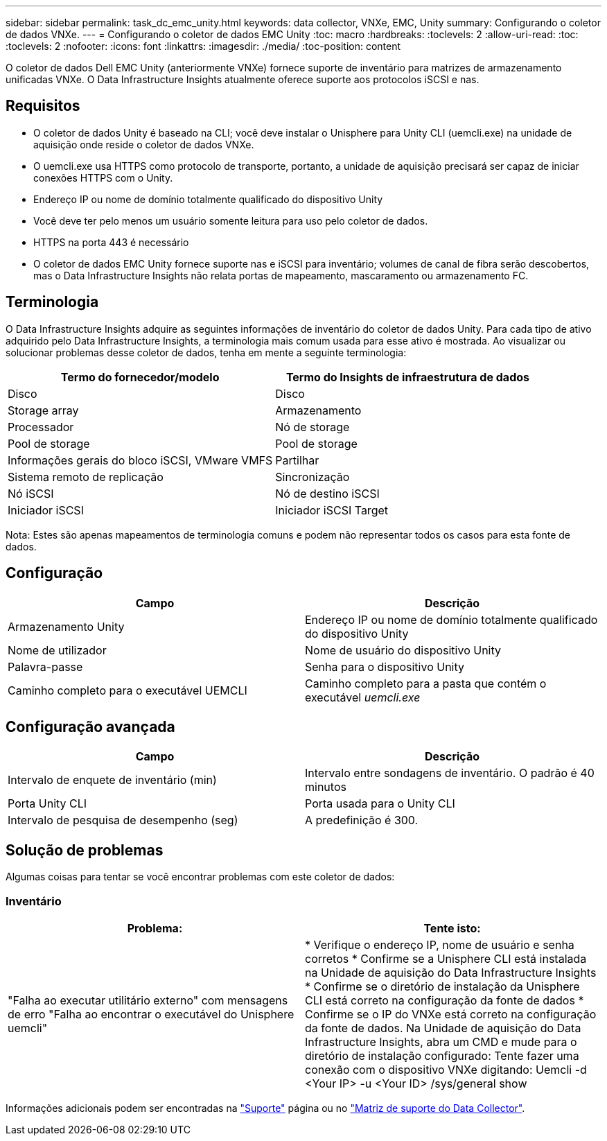 ---
sidebar: sidebar 
permalink: task_dc_emc_unity.html 
keywords: data collector, VNXe, EMC, Unity 
summary: Configurando o coletor de dados VNXe. 
---
= Configurando o coletor de dados EMC Unity
:toc: macro
:hardbreaks:
:toclevels: 2
:allow-uri-read: 
:toc: 
:toclevels: 2
:nofooter: 
:icons: font
:linkattrs: 
:imagesdir: ./media/
:toc-position: content


[role="lead"]
O coletor de dados Dell EMC Unity (anteriormente VNXe) fornece suporte de inventário para matrizes de armazenamento unificadas VNXe. O Data Infrastructure Insights atualmente oferece suporte aos protocolos iSCSI e nas.



== Requisitos

* O coletor de dados Unity é baseado na CLI; você deve instalar o Unisphere para Unity CLI (uemcli.exe) na unidade de aquisição onde reside o coletor de dados VNXe.
* O uemcli.exe usa HTTPS como protocolo de transporte, portanto, a unidade de aquisição precisará ser capaz de iniciar conexões HTTPS com o Unity.
* Endereço IP ou nome de domínio totalmente qualificado do dispositivo Unity
* Você deve ter pelo menos um usuário somente leitura para uso pelo coletor de dados.
* HTTPS na porta 443 é necessário
* O coletor de dados EMC Unity fornece suporte nas e iSCSI para inventário; volumes de canal de fibra serão descobertos, mas o Data Infrastructure Insights não relata portas de mapeamento, mascaramento ou armazenamento FC.




== Terminologia

O Data Infrastructure Insights adquire as seguintes informações de inventário do coletor de dados Unity. Para cada tipo de ativo adquirido pelo Data Infrastructure Insights, a terminologia mais comum usada para esse ativo é mostrada. Ao visualizar ou solucionar problemas desse coletor de dados, tenha em mente a seguinte terminologia:

[cols="2*"]
|===
| Termo do fornecedor/modelo | Termo do Insights de infraestrutura de dados 


| Disco | Disco 


| Storage array | Armazenamento 


| Processador | Nó de storage 


| Pool de storage | Pool de storage 


| Informações gerais do bloco iSCSI, VMware VMFS | Partilhar 


| Sistema remoto de replicação | Sincronização 


| Nó iSCSI | Nó de destino iSCSI 


| Iniciador iSCSI | Iniciador iSCSI Target 
|===
Nota: Estes são apenas mapeamentos de terminologia comuns e podem não representar todos os casos para esta fonte de dados.



== Configuração

[cols="2*"]
|===
| Campo | Descrição 


| Armazenamento Unity | Endereço IP ou nome de domínio totalmente qualificado do dispositivo Unity 


| Nome de utilizador | Nome de usuário do dispositivo Unity 


| Palavra-passe | Senha para o dispositivo Unity 


| Caminho completo para o executável UEMCLI | Caminho completo para a pasta que contém o executável _uemcli.exe_ 
|===


== Configuração avançada

[cols="2*"]
|===
| Campo | Descrição 


| Intervalo de enquete de inventário (min) | Intervalo entre sondagens de inventário. O padrão é 40 minutos 


| Porta Unity CLI | Porta usada para o Unity CLI 


| Intervalo de pesquisa de desempenho (seg) | A predefinição é 300. 
|===


== Solução de problemas

Algumas coisas para tentar se você encontrar problemas com este coletor de dados:



=== Inventário

[cols="2*"]
|===
| Problema: | Tente isto: 


| "Falha ao executar utilitário externo" com mensagens de erro "Falha ao encontrar o executável do Unisphere uemcli" | * Verifique o endereço IP, nome de usuário e senha corretos * Confirme se a Unisphere CLI está instalada na Unidade de aquisição do Data Infrastructure Insights * Confirme se o diretório de instalação da Unisphere CLI está correto na configuração da fonte de dados * Confirme se o IP do VNXe está correto na configuração da fonte de dados. Na Unidade de aquisição do Data Infrastructure Insights, abra um CMD e mude para o diretório de instalação configurado: Tente fazer uma conexão com o dispositivo VNXe digitando: Uemcli -d <Your IP> -u <Your ID> /sys/general show 
|===
Informações adicionais podem ser encontradas na link:concept_requesting_support.html["Suporte"] página ou no link:reference_data_collector_support_matrix.html["Matriz de suporte do Data Collector"].
